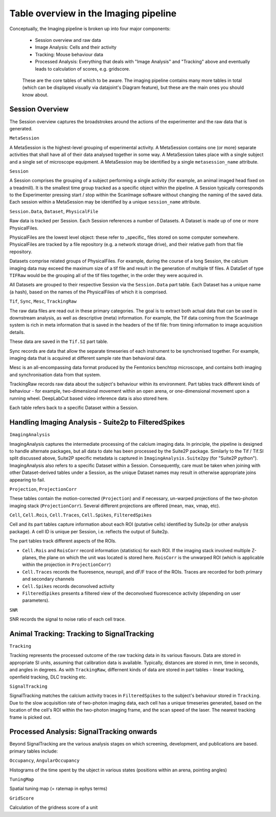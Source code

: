 .. _Imaging tables:

Table overview in the Imaging pipeline
---------------------------------------

Conceptually, the Imaging pipeline is broken up into four major components:

  * Session overview and raw data
  * Image Analysis: Cells and their activity 
  * Tracking: Mouse behaviour data
  * Processed Analysis: Everything that deals with "Image Analysis" and "Tracking" above and eventually leads to calculation of scores, e.g. gridscore. 


.. figure:: /_static/imaging/schemas/overview.png
   :alt: Primary tables of the Imaging pipeline
   
   These are the core tables of which to be aware. The imaging pipeline contains many more tables in total (which can be displayed visually via datajoint's Diagram feature), but these are the main ones you should know about.


Session Overview
^^^^^^^^^^^^^^^^^^

The Session overview captures the broadstrokes around the actions of the experimenter and the raw data that is generated. 

``MetaSession``

A MetaSession is the highest-level grouping of experimental activity. A MetaSession contains one (or more) separate activities that shall have all of their data analysed together in some way. A MetaSession takes place with a single subject and a single set of microscope equipment. A MetaSession may be identified by a single ``metasession_name`` attribute.


``Session``

A Session comprises the grouping of a subject performing a single activity (for example, an animal imaged head fixed on a treadmill). It is the smallest time group tracked as a specific object within the pipeline. A Session typically corresponds to the Experimenter pressing start / stop within the ScanImage software without changing the naming of the saved data. Each session within a MetaSession may be identified by a unique ``session_name`` attribute.


``Session.Data``, ``Dataset``, ``PhysicalFile``

Raw data is tracked per Session. Each Session references a number of Datasets. A Dataset is made up of one or more PhysicalFiles.

PhysicalFiles are the lowest level object: these refer to _specific_ files stored on some computer somewhere. PhysicalFiles are tracked by a file repository (e.g. a network storage drive), and their relative path from that file repository.

Datasets comprise related groups of PhysicalFiles. For example, during the course of a long Session, the calcium imaging data may exceed the maximum size of a tif file and result in the generation of multiple tif files. A DataSet of type ``TIFRaw`` would be the grouping all of the tif files together, in the order they were acquired in.

All Datasets are grouped to their respective Session via the ``Session.Data`` part table. Each Dataset has a unique name (a hash), based on the names of the PhysicalFiles of which it is comprised. 


``Tif``, ``Sync``, ``Mesc``, ``TrackingRaw``

The raw data files are read out in these primary categories. The goal is to extract both actual data that can be used in downstream analysis, as well as descriptive (meta) information. For example, the Tif data coming from the ScanImage system is rich in meta information that is saved in the headers of the tif file: from timing information to image acquisition details.

These data are saved in the ``Tif.SI`` part table.

Sync records are data that allow the separate timeseries of each instrument to be synchronised together. For example, imaging data that is acquired at different sample rate than behavioral data. 

Mesc is an all-encompassing data format produced by the Femtonics benchtop microscope, and contains both imaging and synchronisation data from that system. 

TrackingRaw records raw data about the subject's behaviour within its environment. Part tables track different kinds of behaviour - for example, two-dimensional movement within an open arena, or one-dimensional movement upon a running wheel. DeepLabCut based video inference data is also stored here.

Each table refers back to a specific Dataset within a Session. 


Handling Imaging Analysis - Suite2p to FilteredSpikes
^^^^^^^^^^^^^^^^^^^^^^^^^^^^^^^^^^^^^^^^^^^^^^^^^^^^^

``ImagingAnalysis``

ImagingAnalysis captures the intermediate processing of the calcium imaging data. In principle, the pipeline is designed to handle alternate packages, but all data to date has been processed by the Suite2P package. Similarly to the Tif / Tif.SI split discussed above, Suite2P specific metadata is captured in ``ImagingAnalysis.Suite2py`` (for "Suite2P python"). 
ImagingAnalysis also refers to a specific Dataset within a Session. Consequently, care must be taken when joining with other Dataset-derived tables under a Session, as the unique Dataset names may result in otherwise appropriate joins appearing to fail. 


``Projection``, ``ProjectionCorr``

These tables contain the motion-corrected (``Projection``) and if necessary, un-warped projections of the two-photon imaging stack (``ProjectionCorr``). Several different projections are offered (mean, max, vmap, etc).


``Cell``, ``Cell.Rois``, ``Cell.Traces``, ``Cell.Spikes``, ``FilteredSpikes``

Cell and its part tables capture information about each ROI (putative cells) identified by Suite2p (or other analysis package). A cell ID is unique per Session, i.e. reflects the output of Suite2p.

The part tables track different aspects of the ROIs.

* ``Cell.Rois`` and ``RoisCorr`` record information (statistics) for each ROI. If the imaging stack involved multiple Z-planes, the plane on which the unit was located is stored here. ``RoisCorr`` is the unwarped ROI (which is applicable within the projection in ``ProjectionCorr``)
* ``Cell.Traces`` records the fluoresence, neuropil, and dF/F trace of the ROIs. Traces are recorded for both primary and secondary channels
* ``Cell.Spikes`` records deconvolved activity
* ``FilteredSpikes`` presents a filtered view of the deconvolved fluorescence activity (depending on user parameters).


``SNR``

SNR records the signal to noise ratio of each cell trace.


Animal Tracking: Tracking to SignalTracking
^^^^^^^^^^^^^^^^^^^^^^^^^^^^^^^^^^^^^^^^^^^

``Tracking``

Tracking represents the processed outcome of the raw tracking data in its various flavours. Data are stored in appropriate SI units, assuming that calibration data is available. Typically, distances are stored in mm, time in seconds, and angles in degrees. As with ``TrackingRaw``, differnent kinds of data are stored in part tables - linear tracking, openfield tracking, DLC tracking etc. 

``SignalTracking``

SignalTracking matches the calcium activity traces in ``FilteredSpikes`` to the subject's behaviour stored in ``Tracking``. Due to the slow acquisition rate of two-photon imaging data, each cell has a unique timeseries generated, based on the location of the cell's ROI within the two-photon imaging frame, and the scan speed of the laser. The nearest tracking frame is picked out.


Processed Analysis: SignalTracking onwards
^^^^^^^^^^^^^^^^^^^^^^^^^^^^^^^^^^^^^^^^^^

Beyond SignalTracking are the various analysis stages on which screening, development, and publications are based. primary tables include:

``Occupancy``, ``AngularOccupancy``

Histograms of the time spent by the ubject in various states (positions within an arena, pointing angles)

``TuningMap``

Spatial tuning map (= ratemap in ephys terms)

``GridScore``

Calculation of the gridness score of a unit
